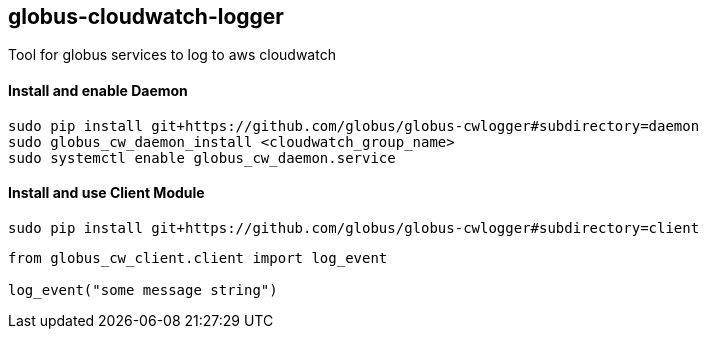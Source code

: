 == globus-cloudwatch-logger

Tool for globus services to log to aws cloudwatch

==== Install and enable Daemon

----
sudo pip install git+https://github.com/globus/globus-cwlogger#subdirectory=daemon
sudo globus_cw_daemon_install <cloudwatch_group_name>
sudo systemctl enable globus_cw_daemon.service
----

==== Install and use Client Module

----
sudo pip install git+https://github.com/globus/globus-cwlogger#subdirectory=client
----

----
from globus_cw_client.client import log_event

log_event("some message string")
----
